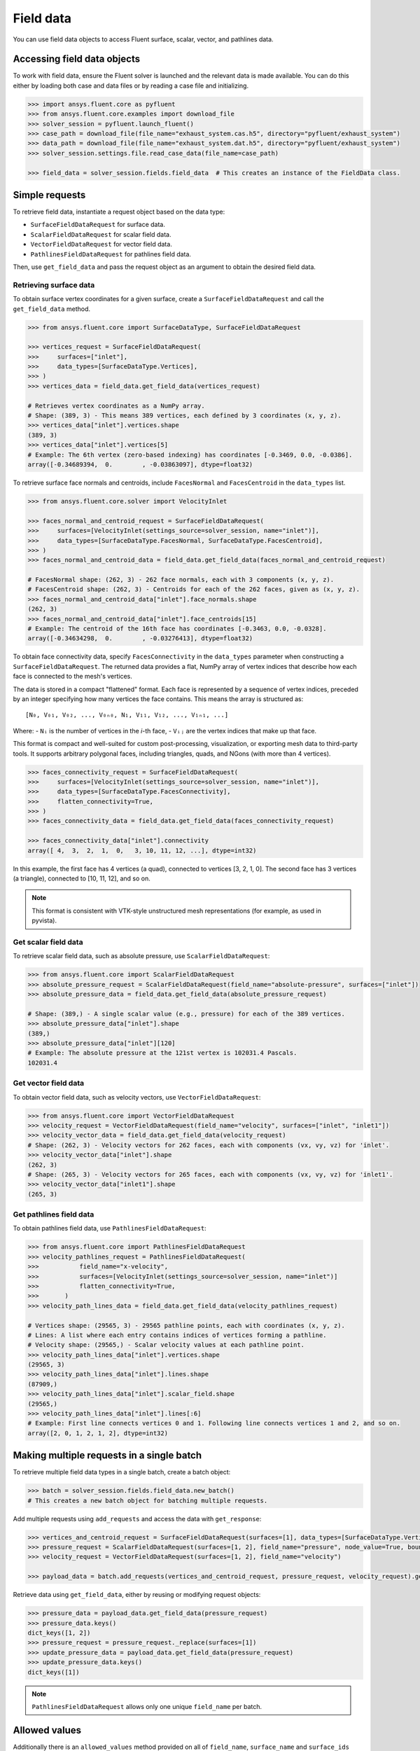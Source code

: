 .. _ref_field_data_guide:

.. vale Google.Spacing = NO

Field data
==========

You can use field data objects to access Fluent surface, scalar, vector, and pathlines data.

Accessing field data objects
----------------------------

To work with field data, ensure the Fluent solver is launched and the relevant data is made available.
You can do this either by loading both case and data files or by reading a case file and initializing.

.. code-block:: python

  >>> import ansys.fluent.core as pyfluent
  >>> from ansys.fluent.core.examples import download_file
  >>> solver_session = pyfluent.launch_fluent()
  >>> case_path = download_file(file_name="exhaust_system.cas.h5", directory="pyfluent/exhaust_system")
  >>> data_path = download_file(file_name="exhaust_system.dat.h5", directory="pyfluent/exhaust_system")
  >>> solver_session.settings.file.read_case_data(file_name=case_path)

  >>> field_data = solver_session.fields.field_data  # This creates an instance of the FieldData class.

Simple requests
---------------

To retrieve field data, instantiate a request object based on the data type:

- ``SurfaceFieldDataRequest`` for surface data.
- ``ScalarFieldDataRequest`` for scalar field data.
- ``VectorFieldDataRequest`` for vector field data.
- ``PathlinesFieldDataRequest`` for pathlines field data.

Then, use ``get_field_data`` and pass the request object as an argument to obtain the desired field data.

Retrieving surface data
~~~~~~~~~~~~~~~~~~~~~~~
To obtain surface vertex coordinates for a given surface, create a
``SurfaceFieldDataRequest`` and call the ``get_field_data`` method.

.. code-block:: python

  >>> from ansys.fluent.core import SurfaceDataType, SurfaceFieldDataRequest

  >>> vertices_request = SurfaceFieldDataRequest(
  >>>     surfaces=["inlet"],
  >>>     data_types=[SurfaceDataType.Vertices],
  >>> )
  >>> vertices_data = field_data.get_field_data(vertices_request)

  # Retrieves vertex coordinates as a NumPy array.
  # Shape: (389, 3) - This means 389 vertices, each defined by 3 coordinates (x, y, z).
  >>> vertices_data["inlet"].vertices.shape
  (389, 3)
  >>> vertices_data["inlet"].vertices[5]
  # Example: The 6th vertex (zero-based indexing) has coordinates [-0.3469, 0.0, -0.0386].
  array([-0.34689394,  0.        , -0.03863097], dtype=float32)

To retrieve surface face normals and centroids, include ``FacesNormal`` and ``FacesCentroid``
in the ``data_types`` list.

.. code-block:: python

  >>> from ansys.fluent.core.solver import VelocityInlet

  >>> faces_normal_and_centroid_request = SurfaceFieldDataRequest(
  >>>     surfaces=[VelocityInlet(settings_source=solver_session, name="inlet")],
  >>>     data_types=[SurfaceDataType.FacesNormal, SurfaceDataType.FacesCentroid],
  >>> )
  >>> faces_normal_and_centroid_data = field_data.get_field_data(faces_normal_and_centroid_request)

  # FacesNormal shape: (262, 3) - 262 face normals, each with 3 components (x, y, z).
  # FacesCentroid shape: (262, 3) - Centroids for each of the 262 faces, given as (x, y, z).
  >>> faces_normal_and_centroid_data["inlet"].face_normals.shape
  (262, 3)
  >>> faces_normal_and_centroid_data["inlet"].face_centroids[15]
  # Example: The centroid of the 16th face has coordinates [-0.3463, 0.0, -0.0328].
  array([-0.34634298,  0.        , -0.03276413], dtype=float32)

To obtain face connectivity data, specify ``FacesConnectivity`` in the ``data_types`` parameter
when constructing a ``SurfaceFieldDataRequest``. The returned data provides a flat, NumPy array
of vertex indices that describe how each face is connected to the mesh's vertices.

The data is stored in a compact "flattened" format. Each face is represented by a sequence of
vertex indices, preceded by an integer specifying how many vertices the face contains. This means
the array is structured as:

::

   [N₀, V₀₁, V₀₂, ..., V₀ₙ₀, N₁, V₁₁, V₁₂, ..., V₁ₙ₁, ...]

Where:
- ``Nᵢ`` is the number of vertices in the *i*-th face,
- ``Vᵢⱼ`` are the vertex indices that make up that face.

This format is compact and well-suited for custom post-processing, visualization, or exporting mesh
data to third-party tools. It supports arbitrary polygonal faces, including triangles, quads, and
NGons (with more than 4 vertices).

.. code-block:: python

  >>> faces_connectivity_request = SurfaceFieldDataRequest(
  >>>     surfaces=[VelocityInlet(settings_source=solver_session, name="inlet")],
  >>>     data_types=[SurfaceDataType.FacesConnectivity],
  >>>     flatten_connectivity=True,
  >>> )
  >>> faces_connectivity_data = field_data.get_field_data(faces_connectivity_request)

  >>> faces_connectivity_data["inlet"].connectivity
  array([ 4,  3,  2,  1,  0,   3, 10, 11, 12, ...], dtype=int32)

In this example, the first face has 4 vertices (a quad), connected to vertices [3, 2, 1, 0]. The second
face has 3 vertices (a triangle), connected to [10, 11, 12], and so on.

.. note::

   This format is consistent with VTK-style unstructured mesh representations (for example, as used in pyvista).


Get scalar field data
~~~~~~~~~~~~~~~~~~~~~
To retrieve scalar field data, such as absolute pressure, use ``ScalarFieldDataRequest``:

.. code-block:: python

  >>> from ansys.fluent.core import ScalarFieldDataRequest
  >>> absolute_pressure_request = ScalarFieldDataRequest(field_name="absolute-pressure", surfaces=["inlet"])
  >>> absolute_pressure_data = field_data.get_field_data(absolute_pressure_request)

  # Shape: (389,) - A single scalar value (e.g., pressure) for each of the 389 vertices.
  >>> absolute_pressure_data["inlet"].shape
  (389,)
  >>> absolute_pressure_data["inlet"][120]
  # Example: The absolute pressure at the 121st vertex is 102031.4 Pascals.
  102031.4

Get vector field data
~~~~~~~~~~~~~~~~~~~~~
To obtain vector field data, such as velocity vectors, use ``VectorFieldDataRequest``:

.. code-block:: python

  >>> from ansys.fluent.core import VectorFieldDataRequest
  >>> velocity_request = VectorFieldDataRequest(field_name="velocity", surfaces=["inlet", "inlet1"])
  >>> velocity_vector_data = field_data.get_field_data(velocity_request)
  # Shape: (262, 3) - Velocity vectors for 262 faces, each with components (vx, vy, vz) for 'inlet'.
  >>> velocity_vector_data["inlet"].shape
  (262, 3)
  # Shape: (265, 3) - Velocity vectors for 265 faces, each with components (vx, vy, vz) for 'inlet1'.
  >>> velocity_vector_data["inlet1"].shape
  (265, 3)

Get pathlines field data
~~~~~~~~~~~~~~~~~~~~~~~~
To obtain pathlines field data, use ``PathlinesFieldDataRequest``:

.. code-block:: python

  >>> from ansys.fluent.core import PathlinesFieldDataRequest
  >>> velocity_pathlines_request = PathlinesFieldDataRequest(
  >>>           field_name="x-velocity",
  >>>           surfaces=[VelocityInlet(settings_source=solver_session, name="inlet")]
  >>>           flatten_connectivity=True,
  >>>       )
  >>> velocity_path_lines_data = field_data.get_field_data(velocity_pathlines_request)

  # Vertices shape: (29565, 3) - 29565 pathline points, each with coordinates (x, y, z).
  # Lines: A list where each entry contains indices of vertices forming a pathline.
  # Velocity shape: (29565,) - Scalar velocity values at each pathline point.
  >>> velocity_path_lines_data["inlet"].vertices.shape
  (29565, 3)
  >>> velocity_path_lines_data["inlet"].lines.shape
  (87909,)
  >>> velocity_path_lines_data["inlet"].scalar_field.shape
  (29565,)
  >>> velocity_path_lines_data["inlet"].lines[:6]
  # Example: First line connects vertices 0 and 1. Following line connects vertices 1 and 2, and so on.
  array([2, 0, 1, 2, 1, 2], dtype=int32)

Making multiple requests in a single batch
------------------------------------------
To retrieve multiple field data types in a single batch, create a batch object:

.. code-block:: python

  >>> batch = solver_session.fields.field_data.new_batch()
  # This creates a new batch object for batching multiple requests.

Add multiple requests using ``add_requests`` and access the data with ``get_response``:

.. code-block:: python

  >>> vertices_and_centroid_request = SurfaceFieldDataRequest(surfaces=[1], data_types=[SurfaceDataType.Vertices, SurfaceDataType.FacesCentroid])
  >>> pressure_request = ScalarFieldDataRequest(surfaces=[1, 2], field_name="pressure", node_value=True, boundary_value=True)
  >>> velocity_request = VectorFieldDataRequest(surfaces=[1, 2], field_name="velocity")

  >>> payload_data = batch.add_requests(vertices_and_centroid_request, pressure_request, velocity_request).get_response()

Retrieve data using ``get_field_data``, either by reusing or modifying request objects:

.. code-block:: python

  >>> pressure_data = payload_data.get_field_data(pressure_request)
  >>> pressure_data.keys()
  dict_keys([1, 2])
  >>> pressure_request = pressure_request._replace(surfaces=[1])
  >>> update_pressure_data = payload_data.get_field_data(pressure_request)
  >>> update_pressure_data.keys()
  dict_keys([1])

.. note::
  ``PathlinesFieldDataRequest`` allows only one unique ``field_name`` per batch.

Allowed values
--------------
Additionally there is an ``allowed_values`` method provided on all of
``field_name``, ``surface_name`` and ``surface_ids`` which tells you what object
names are accessible.

Some sample use cases are demonstrated below:

.. code-block:: python

  >>> field_data.get_scalar_field_data.field_name.allowed_values()
  ['abs-angular-coordinate', 'absolute-pressure', 'angular-coordinate',
  'anisotropic-adaption-cells', 'aspect-ratio', 'axial-coordinate', 'axial-velocity',
  'boundary-cell-dist', 'boundary-layer-cells', 'boundary-normal-dist', ...]

  >>> batch = field_data.new_batch()
  >>> batch.add_scalar_fields_request.field_name.allowed_values()
  ['abs-angular-coordinate', 'absolute-pressure', 'angular-coordinate',
  'anisotropic-adaption-cells', 'aspect-ratio', 'axial-coordinate', 'axial-velocity',
  'boundary-cell-dist', 'boundary-layer-cells', 'boundary-normal-dist', ...]

  >>> field_data.get_scalar_field_data.surface_name.allowed_values()
  ['in1', 'in2', 'in3', 'inlet', 'inlet1', 'inlet2', 'out1', 'outlet', 'solid_up:1', 'solid_up:1:830', 'solid_up:1:830-shadow']

  >>> field_data.get_surface_data.surface_ids.allowed_values()
  [0, 1, 2, 3, 4, 5, 6, 7, 8, 9, 10]


Field data streaming
--------------------

PyFluent's field data streaming service allows you to dynamically observe changes
in field data by tracking its values in real time. You can integrate PyFluent's
field data streaming callback mechanism with visualization
tools from the Python ecosystem, making it easy to visualize the data of interest.

.. note::
   In **Meshing mode**, only 'field_data_streaming' provides a valid interface as of now.
   Other methods currently return an empty array when used in Meshing mode.

   The 'field_data_streaming' is available only for the **Meshing mode**.

The following example demonstrates how to update mesh data in **Meshing mode**
using the field data streaming mechanism:

.. code-block:: python

  >>> import ansys.fluent.core as pyfluent
  >>> from ansys.fluent.core import examples

  >>> # Download example geometry file
  >>> import_file_name = examples.download_file(
  >>>     "mixing_elbow.pmdb", "pyfluent/mixing_elbow"
  >>> )

  >>> # Launch Fluent in Meshing mode
  >>> meshing_session = pyfluent.launch_fluent(mode=pyfluent.FluentMode.MESHING)

  >>> # Dictionary to store mesh data
  >>> mesh_data = {}

  >>> # Define a callback function to process streamed field data
  >>> def plot_mesh(index, field_name, data):
  >>>     if data is not None:
  >>>         if index in mesh_data:
  >>>             mesh_data[index].update({field_name: data})
  >>>         else:
  >>>             mesh_data[index] = {field_name: data}

  >>> # Register the callback function
  >>> meshing_session.fields.field_data_streaming.register_callback(plot_mesh)

  >>> # Start field data streaming with byte stream and chunk size
  >>> meshing_session.fields.field_data_streaming.start(provideBytesStream=True, chunkSize=1024)

  >>> # Initialize the Meshing workflow
  >>> meshing_session.workflow.InitializeWorkflow(WorkflowType="Watertight Geometry")

  >>> # Import the geometry into the workflow
  >>> meshing_session.workflow.TaskObject["Import Geometry"].Arguments = {
  >>>    "FileName": import_file_name,
  >>>    "LengthUnit": "in",
  >>> }

  >>> meshing_session.workflow.TaskObject["Import Geometry"].Execute()

